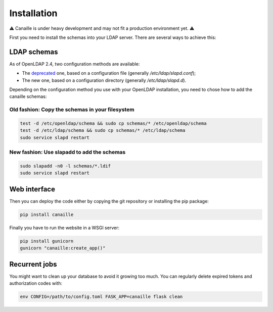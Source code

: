 Installation
############

⚠ Canaille is under heavy development and may not fit a production environment yet. ⚠

First you need to install the schemas into your LDAP server. There are several ways to achieve this:

LDAP schemas
============

As of OpenLDAP 2.4, two configuration methods are available:

- The `deprecated <https://www.openldap.org/doc/admin24/slapdconf2.html>`_ one, based on a configuration file (generally `/etc/ldap/slapd.conf`);
- The new one, based on a configuration directory (generally `/etc/ldap/slapd.d`).

Depending on the configuration method you use with your OpenLDAP installation, you need to chose how to add the canaille schemas:

Old fashion: Copy the schemas in your filesystem
------------------------------------------------

.. code-block:: console

    test -d /etc/openldap/schema && sudo cp schemas/* /etc/openldap/schema
    test -d /etc/ldap/schema && sudo cp schemas/* /etc/ldap/schema
    sudo service slapd restart

New fashion: Use slapadd to add the schemas
-------------------------------------------

.. code-block:: console

    sudo slapadd -n0 -l schemas/*.ldif
    sudo service slapd restart

Web interface
=============

Then you can deploy the code either by copying the git repository or installing the pip package:

.. code-block:: console

    pip install canaille

Finally you have to run the website in a WSGI server:

.. code-block:: console

    pip install gunicorn
    gunicorn "canaille:create_app()"

Recurrent jobs
==============

You might want to clean up your database to avoid it growing too much. You can regularly delete
expired tokens and authorization codes with:

.. code-block:: console

    env CONFIG=/path/to/config.toml FASK_APP=canaille flask clean

